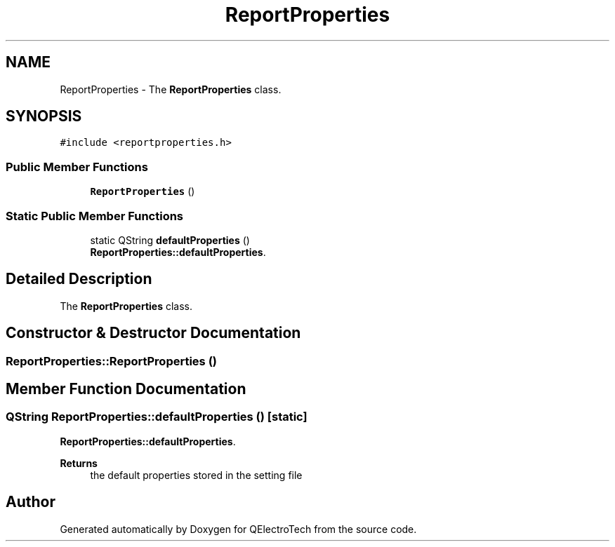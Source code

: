 .TH "ReportProperties" 3 "Thu Aug 27 2020" "Version 0.8-dev" "QElectroTech" \" -*- nroff -*-
.ad l
.nh
.SH NAME
ReportProperties \- The \fBReportProperties\fP class\&.  

.SH SYNOPSIS
.br
.PP
.PP
\fC#include <reportproperties\&.h>\fP
.SS "Public Member Functions"

.in +1c
.ti -1c
.RI "\fBReportProperties\fP ()"
.br
.in -1c
.SS "Static Public Member Functions"

.in +1c
.ti -1c
.RI "static QString \fBdefaultProperties\fP ()"
.br
.RI "\fBReportProperties::defaultProperties\fP\&. "
.in -1c
.SH "Detailed Description"
.PP 
The \fBReportProperties\fP class\&. 
.SH "Constructor & Destructor Documentation"
.PP 
.SS "ReportProperties::ReportProperties ()"

.SH "Member Function Documentation"
.PP 
.SS "QString ReportProperties::defaultProperties ()\fC [static]\fP"

.PP
\fBReportProperties::defaultProperties\fP\&. 
.PP
\fBReturns\fP
.RS 4
the default properties stored in the setting file 
.RE
.PP


.SH "Author"
.PP 
Generated automatically by Doxygen for QElectroTech from the source code\&.
